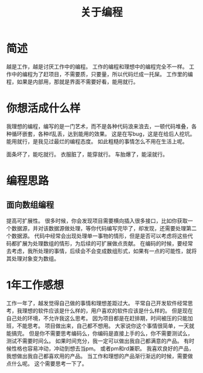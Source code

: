 #+TITLE: 关于编程

* 简述
越是工作，越是讨厌工作中的编程。
工作的编程和理想中的编程完全不一样。
工作中的编程为了赶项目，不需要质，只要量，所以代码烂成一托屎。
工作里的编程，如果是内部用，那就是界面不需要好看，能用就行。

* 你想活成什么样
我理想的编程，编写的是一门艺术，而不是各种代码浪来浪去，一顿代码堆叠，各种循环嵌套，各种if乱丢，达到能用的效果。
这是在写bug，这是在给后人挖坑。
能用就行，是我见过最烂的编程态度。
如此粗糙的事情怎么不用在生活上呢。

面条坏了，能吃就行。
衣服脏了，能穿就行。
车胎爆了，能滚就行。
* 编程思路
** 面向数组编程
提高可扩展性。
很多时候，你会发现项目需要横向插入很多接口，比如你获取一个数据源，并对该数据源做处理，等你代码编写完毕了，却发现，还需要处理第二个数据源。
代码中经常会出现处理单一事物的情形，但是是否可以考虑将这些代码都扩展为处理数组的情形，为后续的可扩展做点贡献。
在编码的时候，要经常去考虑，我所处理的事情，后续会不会变成数组形式，如果有一点的可能性，就将其处理对象变为数组。
* 1年工作感想
工作一年了，越发觉得自己做的事情和理想差距过大。
平常自己开发软件经常思考，我理想的软件应该是什么样的，用户喜欢的软件应该是什么样的。
但是现在自己处的环境，不允许我这么思考。
因为项目都是在赶排期，时间被压的只能加班，不能思考。
项目做出来，自己都不想用。
大家说你这个事情很简单，一天就能搞完。
但是你不需要思考编码么，你编码是直接上手的么，你不需要测试么，测试不需要时间么。
如果时间充分，我一定可以做出我自己都满意的产品。
有时候性格也容易冲动，冲动到想去当pm。
或者pm和rd兼职。
我喜欢良好的产品，我想做出我自己都喜欢用的产品。
当工作和理想的产品渐行渐远的时候，需要做点什么呢。
这个需要思考一下了。
